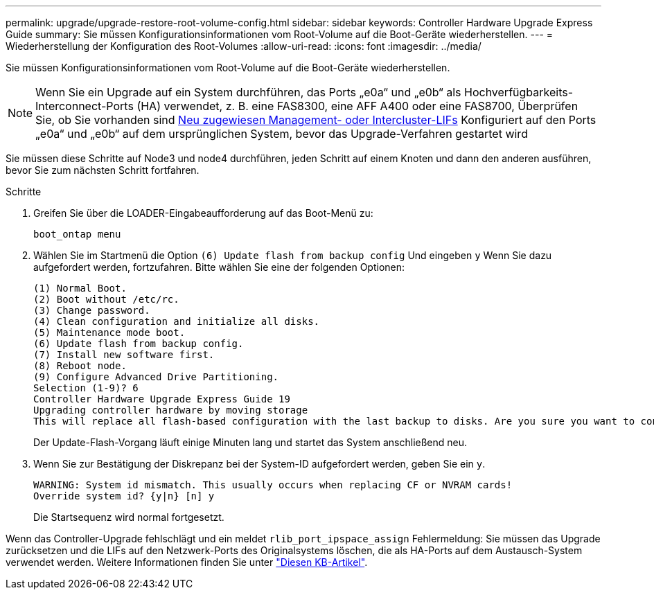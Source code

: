 ---
permalink: upgrade/upgrade-restore-root-volume-config.html 
sidebar: sidebar 
keywords: Controller Hardware Upgrade Express Guide 
summary: Sie müssen Konfigurationsinformationen vom Root-Volume auf die Boot-Geräte wiederherstellen. 
---
= Wiederherstellung der Konfiguration des Root-Volumes
:allow-uri-read: 
:icons: font
:imagesdir: ../media/


[role="lead"]
Sie müssen Konfigurationsinformationen vom Root-Volume auf die Boot-Geräte wiederherstellen.


NOTE: Wenn Sie ein Upgrade auf ein System durchführen, das Ports „e0a“ und „e0b“ als Hochverfügbarkeits-Interconnect-Ports (HA) verwendet, z. B. eine FAS8300, eine AFF A400 oder eine FAS8700, Überprüfen Sie, ob Sie vorhanden sind xref:upgrade-prepare-when-moving-storage.html#assign_lifs[Neu zugewiesen Management- oder Intercluster-LIFs] Konfiguriert auf den Ports „e0a“ und „e0b“ auf dem ursprünglichen System, bevor das Upgrade-Verfahren gestartet wird

Sie müssen diese Schritte auf Node3 und node4 durchführen, jeden Schritt auf einem Knoten und dann den anderen ausführen, bevor Sie zum nächsten Schritt fortfahren.

.Schritte
. Greifen Sie über die LOADER-Eingabeaufforderung auf das Boot-Menü zu:
+
`boot_ontap menu`

. Wählen Sie im Startmenü die Option `(6) Update flash from backup config` Und eingeben `y` Wenn Sie dazu aufgefordert werden, fortzufahren. Bitte wählen Sie eine der folgenden Optionen:
+
[listing]
----
(1) Normal Boot.
(2) Boot without /etc/rc.
(3) Change password.
(4) Clean configuration and initialize all disks.
(5) Maintenance mode boot.
(6) Update flash from backup config.
(7) Install new software first.
(8) Reboot node.
(9) Configure Advanced Drive Partitioning.
Selection (1-9)? 6
Controller Hardware Upgrade Express Guide 19
Upgrading controller hardware by moving storage
This will replace all flash-based configuration with the last backup to disks. Are you sure you want to continue?: y
----
+
Der Update-Flash-Vorgang läuft einige Minuten lang und startet das System anschließend neu.

. Wenn Sie zur Bestätigung der Diskrepanz bei der System-ID aufgefordert werden, geben Sie ein `y`.
+
[listing]
----
WARNING: System id mismatch. This usually occurs when replacing CF or NVRAM cards!
Override system id? {y|n} [n] y
----
+
Die Startsequenz wird normal fortgesetzt.



Wenn das Controller-Upgrade fehlschlägt und ein meldet `rlib_port_ipspace_assign` Fehlermeldung: Sie müssen das Upgrade zurücksetzen und die LIFs auf den Netzwerk-Ports des Originalsystems löschen, die als HA-Ports auf dem Austausch-System verwendet werden. Weitere Informationen finden Sie unter link:https://kb.netapp.com/Advice_and_Troubleshooting/Data_Storage_Systems/FAS_Systems/PANIC_%3A_rlib_port_ipspace_assign%3A_port_e0a_could_not_be_moved_to_HA_ipspace["Diesen KB-Artikel"^].
